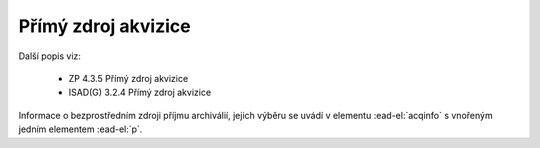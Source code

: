 .. _ead_item_types_acqinfo:

========================
Přímý zdroj akvizice
========================

Další popis viz: 

 - ZP 4.3.5 Přímý zdroj akvizice
 - ISAD(G) 3.2.4 Přímý zdroj akvizice


Informace o bezprostředním zdroji příjmu archiválií, jejich výběru
se uvádí v elementu :ead-el:`acqinfo`
s vnořeným jedním elementem :ead-el:`p`.


.. code-block:: xml
  :caption: Příklad zápisu přímého zdroje akvizice

  <ead:acqinfo>
    <ead:p>Písemnosti obce Braníku byly do archivu převzaty dne 20.7.1960 pod přír. č. 51/60.</ead:p>
  </ead:acqinfo>
